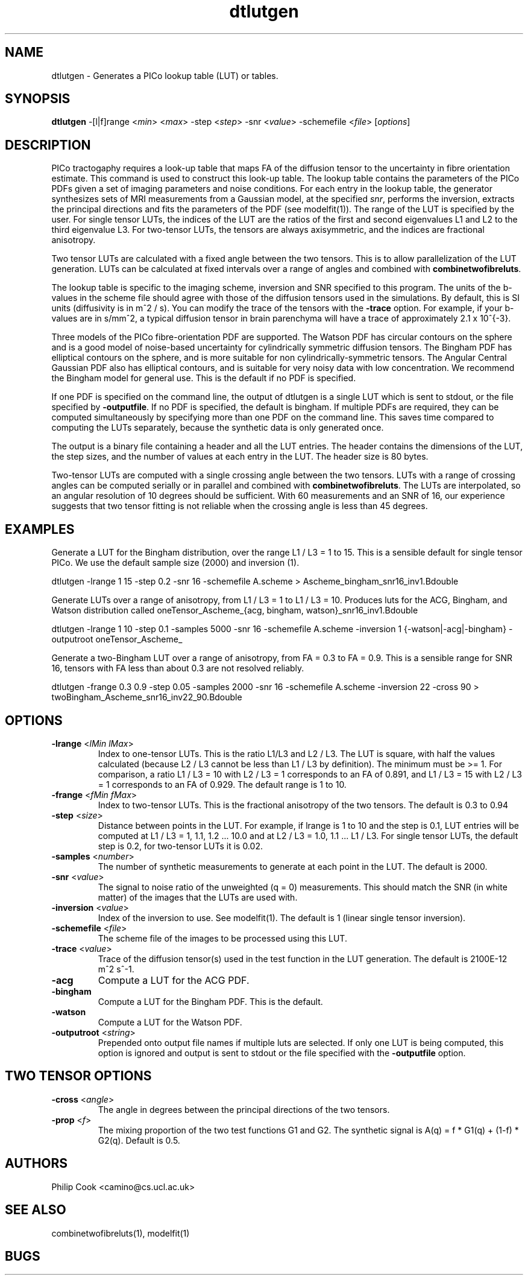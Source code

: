 .\" $Id: dtlutgen.1,v 1.13 2006/06/30 14:16:33 ucacpco Exp $

.TH dtlutgen 1

.SH NAME
dtlutgen \- Generates a PICo lookup table (LUT) or tables.

.SH SYNOPSIS
.B dtlutgen 
-[l|f]range <\fImin\fR> <\fImax\fR> -step <\fIstep\fR> -snr <\fIvalue\fR> -schemefile
<\fIfile\fR> [\fIoptions\fR]

.SH DESCRIPTION
PICo tractogaphy requires a look-up table that maps FA of the diffusion tensor to  the
uncertainty in fibre orientation estimate. This command is used to construct this look-up
table. The lookup table contains the parameters of the PICo PDFs given a set of imaging
parameters and noise conditions. For each entry in the lookup table, the generator
synthesizes sets of MRI measurements from a Gaussian model, at the specified \fIsnr\fR,
performs the inversion, extracts the principal directions and fits the parameters of the
PDF (see modelfit(1)). The range of the LUT is specified by the user. For single tensor
LUTs, the indices of the LUT are the ratios of the first and second eigenvalues L1 and L2
to the third eigenvalue L3. For two-tensor LUTs, the tensors are always axisymmetric, and
the indices are fractional anisotropy.

Two tensor LUTs are calculated with a fixed angle between the two tensors. This is to
allow parallelization of the LUT generation. LUTs can be calculated at fixed intervals
over a range of angles and combined with \fBcombinetwofibreluts\fR.

The lookup table is specific to the imaging scheme, inversion and SNR specified to this
program. The units of the b-values in the scheme file should agree with those of the
diffusion tensors used in the simulations. By default, this is SI units (diffusivity is
in m^2 / s). You can modify the trace of the tensors with the \fB-trace\fR option. For
example, if your b-values are in s/mm^2, a typical diffusion tensor in brain parenchyma
will have a trace of approximately 2.1 x 10^{-3}.

Three models of the PICo fibre-orientation PDF are supported. The Watson PDF has circular
contours on the sphere and is a good model of noise-based uncertainty for cylindrically
symmetric diffusion tensors. The Bingham PDF has elliptical contours on the sphere, and
is more suitable for non cylindrically-symmetric tensors. The Angular Central Gaussian
PDF also has elliptical contours, and is suitable for very noisy data with low
concentration. We recommend the Bingham model for general use. This is the default if no
PDF is specified.

If one PDF is specified on the command line, the output of dtlutgen is a single LUT which
is sent to stdout, or the file specified by \fB\%\-outputfile\fR. If no PDF is specified,
the default is bingham. If multiple PDFs are required, they can be computed
simultaneously by specifying more than one PDF on the command line. This saves time
compared to computing the LUTs separately, because the synthetic data is only generated
once.

The output is a binary file containing a header and all the LUT entries. The header
contains the dimensions of the LUT, the step sizes, and the number of values at each
entry in the LUT. The header size is 80 bytes.

Two-tensor LUTs are computed with a single crossing angle between the two tensors. LUTs
with a range of crossing angles can be computed serially or in parallel and combined with
\fBcombinetwofibreluts\fR. The LUTs are interpolated, so an angular resolution of 10
degrees should be sufficient. With 60 measurements and an SNR of 16, our experience
suggests that two tensor fitting is not reliable when the crossing angle is less than 45
degrees.

.SH EXAMPLES

Generate a LUT for the Bingham distribution, over the range L1 / L3 = 1 to 15. This is a
sensible default for single tensor PICo. We use the default sample size (2000) and
inversion (1).

dtlutgen -lrange 1 15 -step 0.2 -snr 16 -schemefile A.scheme >
Ascheme_bingham_snr16_inv1.Bdouble


Generate LUTs over a range of anisotropy, from L1 / L3 = 1 to L1 / L3 = 10. Produces luts
for the ACG, Bingham, and Watson distribution called oneTensor_Ascheme_{acg, bingham,
watson}_snr16_inv1.Bdouble

dtlutgen -lrange 1 10 -step 0.1 -samples 5000 -snr 16 -schemefile A.scheme -inversion 1
{-watson|-acg|-bingham} -outputroot oneTensor_Ascheme_


Generate a two-Bingham LUT over a range of anisotropy, from FA = 0.3 to FA = 0.9. This is
a sensible range for SNR 16, tensors with FA less than about 0.3 are not resolved
reliably.

dtlutgen -frange 0.3 0.9 -step 0.05 -samples 2000 -snr 16 -schemefile A.scheme -inversion
22 -cross 90 > twoBingham_Ascheme_snr16_inv22_90.Bdouble

.SH OPTIONS

.TP
.B \-lrange\fR <\fIlMin lMax\fR>
Index to one-tensor LUTs. This is the ratio L1/L3 and L2 / L3. The LUT is square, with
half the values calculated (because L2 / L3 cannot be less than L1 / L3 by definition).
The minimum must be >= 1. For comparison, a ratio L1 / L3 = 10 with L2 / L3 = 1
corresponds to an FA of 0.891, and L1 / L3 = 15 with L2 / L3 = 1 corresponds to an FA of
0.929. The default range is 1 to 10.

.TP
.B \-frange\fR <\fIfMin fMax\fR>
Index to two-tensor LUTs. This is the fractional anisotropy of the two tensors. The
default is 0.3 to 0.94

.TP
.B \-step\fR <\fIsize\fR>
Distance between points in the LUT. For example, if lrange is 1 to 10 and the step is
0.1, LUT entries will be computed at L1 / L3 = 1, 1.1, 1.2 ... 10.0 and at L2 / L3 = 1.0,
1.1 ... L1 / L3. For single tensor LUTs, the default step is 0.2, for two-tensor LUTs it
is 0.02.

.TP
.B \-samples\fR <\fInumber\fR>
The number of synthetic measurements to generate at each point in the LUT. The default is
2000.

.TP
.B \-snr\fR <\fIvalue\fR>
The signal to noise ratio of the unweighted (q = 0) measurements. This should match the
SNR (in white matter) of the images that the LUTs are used with.

.TP
.B \-inversion\fR <\fIvalue\fR>
Index of the inversion to use. See modelfit(1). The default is 1 (linear single tensor
inversion).

.TP
.B \-schemefile\fR <\fIfile\fR>
The scheme file of the images to be processed using this LUT. 

.TP
.B \-trace\fR <\fIvalue\fR>
Trace of the diffusion tensor(s) used in the test function in the LUT generation. The
default is 2100E-12 m^2 s^-1.

.TP
.B \-acg\fR 
Compute a LUT for the ACG PDF. 

.TP
.B \-bingham\fR 
Compute a LUT for the Bingham PDF. This is the default.

.TP
.B \-watson\fR 
Compute a LUT for the Watson PDF.

.TP
.B \-outputroot\fR <\fIstring\fR>
Prepended onto output file names if multiple luts are selected. If only one LUT is being
computed, this option is ignored and output is sent to stdout or the file specified with
the \fB \%\-outputfile \fR option.

.SH TWO TENSOR OPTIONS

.TP
.B \-cross\fR <\fIangle\fR>
The angle in degrees between the principal directions of the two tensors.

.TP
.B \-prop\fR <\fIf\fR>
The mixing proportion of the two test functions G1 and G2. The synthetic signal is A(q) =
f * G1(q) + (1-f) * G2(q). Default is 0.5.

.SH "AUTHORS"
Philip Cook <camino@cs.ucl.ac.uk>

.SH "SEE ALSO"
combinetwofibreluts(1), modelfit(1)

.SH BUGS
